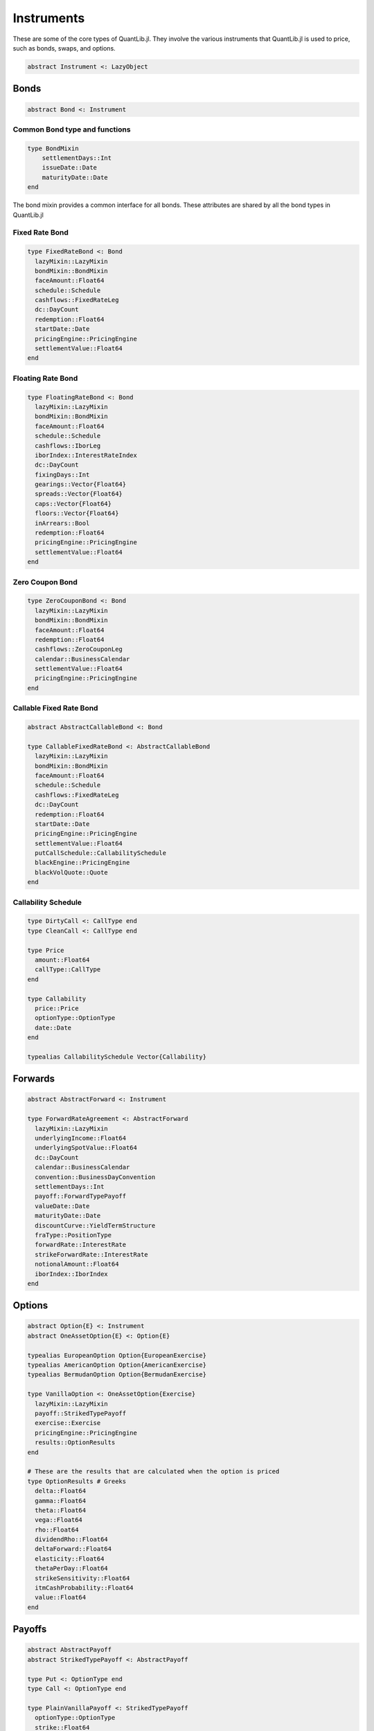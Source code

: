 Instruments
===========

These are some of the core types of QuantLib.jl.  They involve the various instruments that QuantLib.jl is used to price, such as bonds, swaps, and options.

.. code-block:: julia

    abstract Instrument <: LazyObject

Bonds
-----

.. code-block:: julia

    abstract Bond <: Instrument

Common Bond type and functions
~~~~~~~~~~~~~~~~~~~~~~~~~~~~~~

.. code-block:: julia

    type BondMixin
        settlementDays::Int
        issueDate::Date
        maturityDate::Date
    end

The bond mixin provides a common interface for all bonds.  These attributes are shared by all the bond types in QuantLib.jl

.. function:: get_settlement_days(bond::Bond)

    Returns the bond settlement days

.. function:: get_issue_date(bond::Bond)

    Returns the issue date of the bond

.. function:: get_maturity_date(bond::Bond)

    Returns the bond's maturity date

.. function:: get_settlement_date(b::Bond)

    Returns the bond's settlement date

.. function:: notional(bond::Bond, d::Date)

    Returns the bond's notional

.. function:: accrued_amount(bond::Bond, settlement::Date)

    Calculates the accrued amount of a bond's cashflows given a settlement date

.. function:: maturity_date(bond::Bond)

    Returns the maturity date of the bond

.. function:: yield(bond::Bond, clean_price::Float64, dc::DayCount, compounding::CompoundingType, freq::Frequency, settlement::Date, accuracy::Float64 = 1.0e-10, max_iter::Int = 100, guess::Float64 = 0.05)

    Calculates the bond yield, passing in an accuracy limit and iteration limit for the calculation

.. function:: yield(bond::Bond, dc::DayCount, compounding::CompoundingType, freq::Frequency, settlement::Date, accuracy::Float64 = 1.0e-10, max_iter::Int = 100)

    Calculates the bond yield as above, but with no clean price passed in (this gets calculated)

.. function:: yield(bond::Bond, dc::DayCount, compounding::CompoundingType, freq::Frequency, accuracy::Float64 = 1.0e-10, max_iter::Int = 100)

    Calculates the bond yield as above, but with no clean price or settlement date passed in

.. function:: duration(bond::Bond, yld::InterestRate, duration_::Duration, dc::DayCount, settlement_date::Date)

    Calculates the bond duration

.. function:: duration(bond::Bond, yld::Float64, dc::DayCount, compounding::CompoundingType, freq::Frequency, duration_::Duration, settlement_date::Date)

    Calculates the bond duration, with a rate passed in instead of an InterestRate object

.. function:: npv(bond::Bond)

    Calculates the bond NPV (this will trigger the bond calculation)

.. function:: clean_price(bond::Bond, settlement_value::Float64, settlement_date::Date)

    Calculates the bond clean price given a settlement value and settlement date

.. function:: clean_price(bond::Bond)

    Calculates the bond clean price (this will trigger calculation to get the settlement value)

.. function:: dirty_price(bond::Bond, settlement_value::Float64, settlement_date::Date)

    Calculates the bond dirty price given a settlement value and settlement date

.. function:: dirty_price(bond::Bond)

    Calculates the bond dirty price

.. function:: settlement_date(bond::Bond, d::Date = Date())

    Returns the bond settlement date


Fixed Rate Bond
~~~~~~~~~~~~~~~

.. code-block:: julia

    type FixedRateBond <: Bond
      lazyMixin::LazyMixin
      bondMixin::BondMixin
      faceAmount::Float64
      schedule::Schedule
      cashflows::FixedRateLeg
      dc::DayCount
      redemption::Float64
      startDate::Date
      pricingEngine::PricingEngine
      settlementValue::Float64
    end

.. function:: FixedRateBond(settlementDays::Int, faceAmount::Float64, schedule::Schedule, coup_rate::Float64, dc::DayCount, paymentConvention::BusinessDayConvention, redemption::Float64, issueDate::Date, calendar::BusinessCalendar, pricing_engine::PricingEngine)

    Constructor for a Fixed Rate Bond


Floating Rate Bond
~~~~~~~~~~~~~~~~~~

.. code-block:: julia

    type FloatingRateBond <: Bond
      lazyMixin::LazyMixin
      bondMixin::BondMixin
      faceAmount::Float64
      schedule::Schedule
      cashflows::IborLeg
      iborIndex::InterestRateIndex
      dc::DayCount
      fixingDays::Int
      gearings::Vector{Float64}
      spreads::Vector{Float64}
      caps::Vector{Float64}
      floors::Vector{Float64}
      inArrears::Bool
      redemption::Float64
      pricingEngine::PricingEngine
      settlementValue::Float64
    end

.. function:: FloatingRateBond(settlementDays::Int, faceAmount::Float64, schedule::Schedule, iborIndex::InterestRateIndex, dc::DayCount, convention::BusinessDayConvention, fixingDays::Int, issueDate::Date, pricingEngine::PricingEngine, inArrears::Bool = false, redemption::Float64 = 100.0, gearings::Vector{Float64} = ones(length(schedule.dates) - 1), spreads::Vector{Float64} = zeros(length(schedule.dates) - 1), caps::Vector{Float64} = Vector{Float64}(), floors::Vector{Float64} = Vector{Float64}(); cap_vol::OptionletVolatilityStructure=NullOptionletVolatilityStructure())

    Constructor for a floating rate bond, optional argument to pass in an optionlet volatility term structure for the floating rate coupon pricer


Zero Coupon Bond
~~~~~~~~~~~~~~~~

.. code-block:: julia

    type ZeroCouponBond <: Bond
      lazyMixin::LazyMixin
      bondMixin::BondMixin
      faceAmount::Float64
      redemption::Float64
      cashflows::ZeroCouponLeg
      calendar::BusinessCalendar
      settlementValue::Float64
      pricingEngine::PricingEngine
    end


.. function:: ZeroCouponBond(settlementDays::Int, calendar::BusinessCalendar, faceAmount::Float64, maturityDate::Date, paymentConvention::BusinessDayConvention=Following(), redemption::Float64=100.0, issueDate::Date=Date(), pe::PricingEngine = DiscountingBondEngine())

    Constructor for a zero coupon bond


Callable Fixed Rate Bond
~~~~~~~~~~~~~~~~~~~~~~~~

.. code-block:: julia

    abstract AbstractCallableBond <: Bond

    type CallableFixedRateBond <: AbstractCallableBond
      lazyMixin::LazyMixin
      bondMixin::BondMixin
      faceAmount::Float64
      schedule::Schedule
      cashflows::FixedRateLeg
      dc::DayCount
      redemption::Float64
      startDate::Date
      pricingEngine::PricingEngine
      settlementValue::Float64
      putCallSchedule::CallabilitySchedule
      blackEngine::PricingEngine
      blackVolQuote::Quote
    end

.. function:: CallableFixedRateBond(settlementDays::Int, faceAmount::Float64, schedule::Schedule, coupons::Union{Vector{Float64}, Float64}, accrualDayCounter::DayCount, paymentConvention::BusinessDayConvention, redemption::Float64, issueDate::Date, putCallSchedule::CallabilitySchedule, pe::PricingEngine)

    Constructor for a callable fixed rate bond


Callability Schedule
~~~~~~~~~~~~~~~~~~~~

.. code-block:: julia

    type DirtyCall <: CallType end
    type CleanCall <: CallType end

    type Price
      amount::Float64
      callType::CallType
    end

    type Callability
      price::Price
      optionType::OptionType
      date::Date
    end

    typealias CallabilitySchedule Vector{Callability}



Forwards
--------

.. code-block:: julia

    abstract AbstractForward <: Instrument

    type ForwardRateAgreement <: AbstractForward
      lazyMixin::LazyMixin
      underlyingIncome::Float64
      underlyingSpotValue::Float64
      dc::DayCount
      calendar::BusinessCalendar
      convention::BusinessDayConvention
      settlementDays::Int
      payoff::ForwardTypePayoff
      valueDate::Date
      maturityDate::Date
      discountCurve::YieldTermStructure
      fraType::PositionType
      forwardRate::InterestRate
      strikeForwardRate::InterestRate
      notionalAmount::Float64
      iborIndex::IborIndex
    end


.. function:: ForwardRateAgreement(valueDate::Date, maturityDate::Date, position::PositionType, strikeForward::Float64, notionalAmount::Float64, iborIndex::IborIndex, discountCurve::YieldTermStructure)

    Constructor for a forward rate agreement

.. function:: spot_value(fra::ForwardRateAgreement)

    Calculates the spot value of a forward rate agreement (triggers calculation)

.. function:: forward_value(fra::ForwardRateAgreement)

    Calculates the forward value of a forward rate agreement (triggers calculation)

.. function:: forward_rate(fra::ForwardRateAgreement)

    Calculates the forward rate of a forward rate agreement (triggers calculation)

.. function:: implied_yield(fra::ForwardRateAgreement, underlyingSpotValue::Float64, forwardValue::Float64, settlementDate::Date, comp::CompoundingType, dc::DayCount)

    Calculates the implied yield of a forward rate agreement (triggers calculation)


Options
-------

.. code-block:: julia

    abstract Option{E} <: Instrument
    abstract OneAssetOption{E} <: Option{E}

    typealias EuropeanOption Option{EuropeanExercise}
    typealias AmericanOption Option{AmericanExercise}
    typealias BermudanOption Option{BermudanExercise}

    type VanillaOption <: OneAssetOption{Exercise}
      lazyMixin::LazyMixin
      payoff::StrikedTypePayoff
      exercise::Exercise
      pricingEngine::PricingEngine
      results::OptionResults
    end

    # These are the results that are calculated when the option is priced
    type OptionResults # Greeks
      delta::Float64
      gamma::Float64
      theta::Float64
      vega::Float64
      rho::Float64
      dividendRho::Float64
      deltaForward::Float64
      elasticity::Float64
      thetaPerDay::Float64
      strikeSensitivity::Float64
      itmCashProbability::Float64
      value::Float64
    end

.. function:: VanillaOption(payoff::StrikedTypePayoff, exercise::Exercise, pe::PricingEngine)

    Constructor for a vanilla option


Payoffs
-------

.. code-block:: julia

    abstract AbstractPayoff
    abstract StrikedTypePayoff <: AbstractPayoff

    type Put <: OptionType end
    type Call <: OptionType end

    type PlainVanillaPayoff <: StrikedTypePayoff
      optionType::OptionType
      strike::Float64
    end


Swaps
-----

.. code-block:: julia

    abstract Swap <: Instrument

Vanilla Swaps
~~~~~~~~~~~~~

.. code-block:: julia

    type Payer <: SwapType end
    type Receiver <: SwapType end

    # these are the results that are calculated when the swap is priced
    type SwapResults <: Results
      legNPV::Vector{Float64}
      legBPS::Vector{Float64}
      npvDateDiscount::Float64
      startDiscounts::Vector{Float64}
      endDiscounts::Vector{Float64}
      fairRate::Float64
      value::Float64
    end

    type VanillaSwap <: Swap
      lazyMixin::LazyMixin
      swapT::SwapType
      nominal::Float64
      fixedSchedule::Schedule
      fixedRate::Float64
      fixedDayCount::DayCount
      iborIndex::IborIndex
      spread::Float64
      floatSchedule::Schedule
      floatDayCount::DayCount
      paymentConvention::BusinessDayConvention
      legs::Vector{Leg}
      payer::Vector{Float64}
      pricingEngine::PricingEngine
      results::SwapResults
      args::VanillaSwapArgs
    end

.. function:: VanillaSwap(swapT::SwapType, nominal::Float64, fixedSchedule::Schedule, fixedRate::Float64, fixedDayCount::DayCount, iborIndex::IborIndex, spread::Float64, floatSchedule::Schedule, floatDayCount::DayCount, pricingEngine::PricingEngine = NullPricingEngine(), paymentConvention::B = floatSchedule.convention)

    Constructor for a vanilla swap

.. function:: fair_rate(swap::VanillaSwap)

    Calculates the fair rate of a vanilla swap (triggers calculation)


Nonstandard Swap
~~~~~~~~~~~~~~~~

This swap is used in all Gaussian Short Rate model calculations

.. code-block:: julia

    type NonstandardSwap <: Swap
        lazyMixin::LazyMixin
        swapT::SwapType
        fixedNominal::Vector{Float64}
        floatingNominal::Vector{Float64}
        fixedSchedule::Schedule
        fixedRate::Vector{Float64}
        fixedDayCount::DayCount
        iborIndex::IborIndex
        spread::Float64
        gearing::Float64
        floatSchedule::Schedule
        floatDayCount::DayCount
        paymentConvention::BusinessDayConvention
        intermediateCapitalExchange::Bool
        finalCapitalExchange::Bool
        legs::Vector{Leg}
        payer::Vector{Float64}
        pricingEngine::PricingEngine
        results::SwapResults
        args::NonstandardSwapArgs
    end

.. function:: NonstandardSwap(vs::VanillaSwap)

    Constructor for a Nonstandard Swap


Credit Default Swap
~~~~~~~~~~~~~~~~~~~

.. code-block:: julia
    type Buyer <: CDSProtectionSide end
    type Seller <: CDSProtectionSide end

    # These are calculated when the CDS is priced
    type CDSResults
      upfrontNPV::Float64
      couponLegNPV::Float64
      defaultLegNPV::Float64
      fairSpread::Float64
      fairUpfront::Float64
      couponLegBPS::Float64
      upfrontBPS::Float64
      value::Float64
    end

    type CreditDefaultSwap <: Swap
      lazyMixin::LazyMixin
      side::CDSProtectionSide
      notional::Float64
      spread::Float64
      schedule::Schedule
      convention::BusinessDayConvention
      dc::DayCount
      leg::FixedRateLeg
      upfrontPayment::SimpleCashFlow
      settlesAccrual::Bool
      paysAtDefaultTime::Bool
      protectionStart::Date
      pricingEngine::PricingEngine
      claim::FaceValueClaim
      results::CDSResults
    end

.. function:: CreditDefaultSwap(side::CDSProtectionSide, notional::Float64, spread::Float64, schedule::Schedule, convention::BusinessDayConvention, dc::DayCount, settlesAccrual::Bool, paysAtDefaultTime::Bool, protectionStart::Date, pricingEngine::PricingEngine)

    Constructor for a credit default swap


Swaptions
---------

.. code-block:: julia

    type SettlementPhysical <: SettlementType end
    type SettlementCash <: SettlementType end

    type SwaptionResults{S <: AbstractString}
      value::Float64
      additionalResults::Dict{S, Float64}
    end

    type Swaption <: Option
      lazyMixin::LazyMixin
      swap::VanillaSwap
      exercise::Exercise
      delivery::SettlementType
      results::SwaptionResults
      pricingEngine::PricingEngine
    end

.. function:: Swaption(swap::VanillaSwap, exercise::Exercise)

    Constructor for a swaption with no pricing engine or settlement type set

.. function:: Swaption(swap::VanillaSwap, exercise::Exercise, pe::PricingEngine)

    Constructor for a swaption with no settlement type set


Nonstandard Swaptions
~~~~~~~~~~~~~~~~~~~~~

These swaptions are used in Gaussian Short Rate model calculations

.. code-block:: julia

    type NonstandardSwaption <: Option
      lazyMixin::LazyMixin
      swap::NonstandardSwap
      exercise::Exercise
      delivery::SettlementType
      results::SwaptionResults
      pricingEngine::PricingEngine
    end

.. function:: NonstandardSwaption(swap::NonstandardSwap, exercise::Exercise)

    Constructor for a nonstandard swaption with no pricing engine or settlement type set

.. function:: NonstandardSwaption(swap::NonstandardSwap, exercise::Exercise, pe::PricingEngine)

    Constructor for a nonstandard swaption with no settlement type set

.. function calibration_basket(swaption::NonstandardSwaption, swaptionEngine::PricingEngine, swapIndex::SwapIndex, swaptionVol::SwaptionVolatilityStructure, basketType::CalibrationBasketType)

    Builds a basket for model calibration (calls the swaption engine's calibration_basket method)
